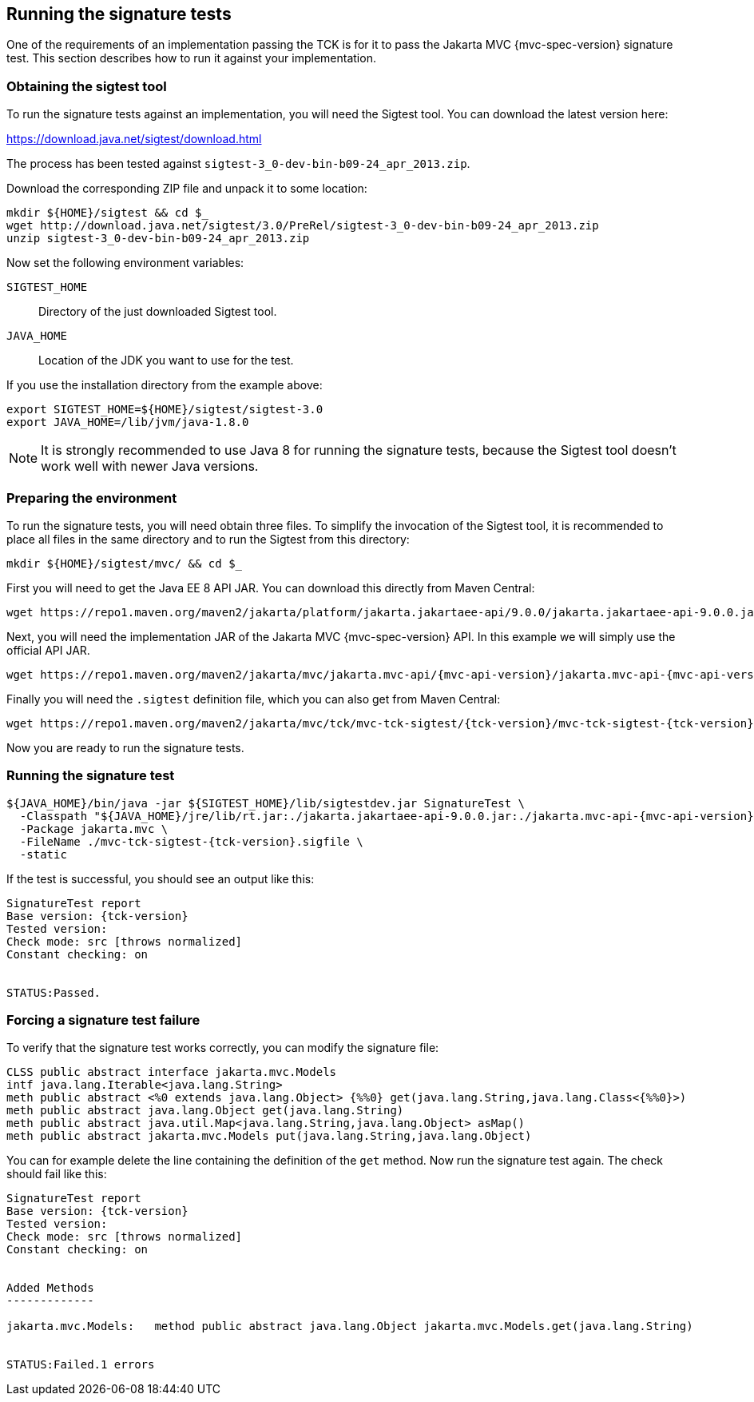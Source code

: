 ////

    Copyright © 2019 Christian Kaltepoth
    Copyright (c) 2020, 2025 Contributors to the Eclipse Foundation

    This program and the accompanying materials are made available under the
    terms of the Eclipse Public License v. 2.0, which is available at
    http://www.eclipse.org/legal/epl-2.0.

    This Source Code may also be made available under the following Secondary
    Licenses when the conditions for such availability set forth in the
    Eclipse Public License v. 2.0 are satisfied: GNU General Public License,
    version 2 with the GNU Classpath Exception, which is available at
    https://www.gnu.org/software/classpath/license.html.

    SPDX-License-Identifier: EPL-2.0 OR GPL-2.0 WITH Classpath-exception-2.0

////
[[running_sig_tests]]
== Running the signature tests

One of the requirements of an implementation passing the TCK is for it to pass the Jakarta MVC {mvc-spec-version} signature test.
This section describes how to run it against your implementation.

=== Obtaining the sigtest tool

To run the signature tests against an implementation, you will need the Sigtest tool.
You can download the latest version here:

https://download.java.net/sigtest/download.html

The process has been tested against `sigtest-3_0-dev-bin-b09-24_apr_2013.zip`.

Download the corresponding ZIP file and unpack it to some location:

[source,sh]
----
mkdir ${HOME}/sigtest && cd $_
wget http://download.java.net/sigtest/3.0/PreRel/sigtest-3_0-dev-bin-b09-24_apr_2013.zip
unzip sigtest-3_0-dev-bin-b09-24_apr_2013.zip
----

Now set the following environment variables:

`SIGTEST_HOME`::
  Directory of the just downloaded Sigtest tool.

`JAVA_HOME`::
  Location of the JDK you want to use for the test.

If you use the installation directory from the example above:

[source,sh]
----
export SIGTEST_HOME=${HOME}/sigtest/sigtest-3.0
export JAVA_HOME=/lib/jvm/java-1.8.0
----

NOTE: It is strongly recommended to use Java 8 for running the signature tests, because the Sigtest tool
doesn't work well with newer Java versions.

=== Preparing the environment

To run the signature tests, you will need obtain three files. To simplify the invocation of the Sigtest tool,
it is recommended to place all files in the same directory and to run the Sigtest from this directory:

[source,sh]
----
mkdir ${HOME}/sigtest/mvc/ && cd $_
----

First you will need to get the Java EE 8 API JAR. You can download this directly from Maven Central:

[source,sh]
----
wget https://repo1.maven.org/maven2/jakarta/platform/jakarta.jakartaee-api/9.0.0/jakarta.jakartaee-api-9.0.0.jar
----

Next, you will need the implementation JAR of the Jakarta MVC {mvc-spec-version} API.
In this example we will simply use the official API JAR.

[source,sh,subs="attributes"]
----
wget https://repo1.maven.org/maven2/jakarta/mvc/jakarta.mvc-api/{mvc-api-version}/jakarta.mvc-api-{mvc-api-version}.jar
----

Finally you will need the `.sigtest` definition file, which you can also get from Maven Central:

[source,sh,subs="attributes"]
----
wget https://repo1.maven.org/maven2/jakarta/mvc/tck/mvc-tck-sigtest/{tck-version}/mvc-tck-sigtest-{tck-version}.sigfile
----

Now you are ready to run the signature tests.

=== Running the signature test

[source,sh,subs="attributes"]
----
${JAVA_HOME}/bin/java -jar ${SIGTEST_HOME}/lib/sigtestdev.jar SignatureTest \
  -Classpath "${JAVA_HOME}/jre/lib/rt.jar:./jakarta.jakartaee-api-9.0.0.jar:./jakarta.mvc-api-{mvc-api-version}.jar" \
  -Package jakarta.mvc \
  -FileName ./mvc-tck-sigtest-{tck-version}.sigfile \
  -static
----

If the test is successful, you should see an output like this:

[subs="attributes"]
----
SignatureTest report
Base version: {tck-version}
Tested version:
Check mode: src [throws normalized]
Constant checking: on


STATUS:Passed.
----

=== Forcing a signature test failure

To verify that the signature test works correctly, you can modify the signature file:

[source,plain]
----
CLSS public abstract interface jakarta.mvc.Models
intf java.lang.Iterable<java.lang.String>
meth public abstract <%0 extends java.lang.Object> {%%0} get(java.lang.String,java.lang.Class<{%%0}>)
meth public abstract java.lang.Object get(java.lang.String)
meth public abstract java.util.Map<java.lang.String,java.lang.Object> asMap()
meth public abstract jakarta.mvc.Models put(java.lang.String,java.lang.Object)
----

You can for example delete the line containing the definition of the `get` method.
Now run the signature test again. The check should fail like this:

[subs="attributes"]
----
SignatureTest report
Base version: {tck-version}
Tested version:
Check mode: src [throws normalized]
Constant checking: on


Added Methods
-------------

jakarta.mvc.Models:   method public abstract java.lang.Object jakarta.mvc.Models.get(java.lang.String)


STATUS:Failed.1 errors
----